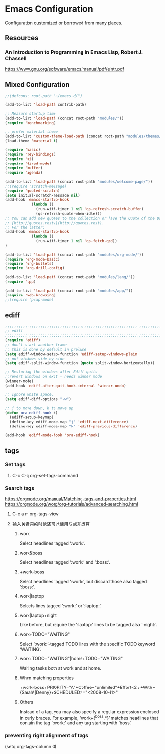 * Emacs Configuration
Configuration customized or borrowed from many places.
** Resources
*** An Introduction to Programming in Emacs Lisp, Robert J. Chassell
https://www.gnu.org/software/emacs/manual/pdf/eintr.pdf
** Mixed Configuration
#+BEGIN_SRC emacs-lisp
;;(defconst root-path "~/emacs.d/")

(add-to-list 'load-path contrib-path)

;; Measure startup time
(add-to-list 'load-path (concat root-path "modules/"))
(require 'benchmarking)

;; prefer material theme
(add-to-list 'custom-theme-load-path (concat root-path "modules/themes/"))
(load-theme 'material t)

(require 'basic)
(require 'key-bindings)
(require 'ui)
(require 'dired-mode)
(require 'buffer)
(require 'agenda)

(add-to-list 'load-path (concat root-path "modules/welcome-page/"))
;;(require 'scratch-message)
(require 'quoted-scratch)
(setq initial-scratch-message nil)
(add-hook 'emacs-startup-hook
            (lambda ()
              (run-with-timer 1 nil 'qs-refresh-scratch-buffer)
              (qs-refresh-quote-when-idle)))
;; You can add new quotes to the collection or have the Quote of the Day from
;; [http://quotes.rest/](http://quotes.rest).
;; For the latter:
(add-hook 'emacs-startup-hook
            (lambda ()
              (run-with-timer 1 nil 'qs-fetch-qod))
)

(add-to-list 'load-path (concat root-path "modules/org-mode/"))
(require 'org-mode-basic)
(require 'org-bullets)
(require 'org-drill-config)

(add-to-list 'load-path (concat root-path "modules/lang/"))
(require 'cpp)

(add-to-list 'load-path (concat root-path "modules/app/"))
(require 'web-browsing)
;;(require 'pcap-mode)
#+END_SRC
** ediff
#+BEGIN_SRC emacs-lisp
;;;;;;;;;;;;;;;;;;;;;;;;;;;;;;;;;;;;;;;;;;;;;;;;;;;;;;;;;;;;;;;;;;;;;;;;;;;;
;; ediff                                                                  ;;
;;;;;;;;;;;;;;;;;;;;;;;;;;;;;;;;;;;;;;;;;;;;;;;;;;;;;;;;;;;;;;;;;;;;;;;;;;;;
(require 'ediff)
;; don't start another frame
;; this is done by default in preluse
(setq ediff-window-setup-function 'ediff-setup-windows-plain)
;; put windows side by side
(setq ediff-split-window-function (quote split-window-horizontally))

;; Restoring the windows after Ediff quits
;;revert windows on exit - needs winner mode
(winner-mode)
(add-hook 'ediff-after-quit-hook-internal 'winner-undo)

;; Ignore white space.
(setq ediff-diff-options "-w")

;; j to move down, k to move up
(defun ora-ediff-hook ()
  (ediff-setup-keymap)
  (define-key ediff-mode-map "j" 'ediff-next-difference)
  (define-key ediff-mode-map "k" 'ediff-previous-difference))

(add-hook 'ediff-mode-hook 'ora-ediff-hook)
#+END_SRC
** tags
*** Set tags
**** C-c C-q  org-set-tags-command
*** Search tags
https://orgmode.org/manual/Matching-tags-and-properties.html
https://orgmode.org/worg/org-tutorials/advanced-searching.html
**** C-c a m  org-tags-view
**** 输入关键词的时候还可以使用与或非运算
***** work
Select headlines tagged ‘:work:’.
***** work&boss
Select headlines tagged ‘:work:’ and ‘:boss:’.
***** +work-boss
Select headlines tagged ‘:work:’, but discard those also tagged ‘:boss:’.
***** work|laptop
Selects lines tagged ‘:work:’ or ‘:laptop:’.
***** work|laptop+night
Like before, but require the ‘:laptop:’ lines to be tagged also ‘:night:’.
***** work+TODO="WAITING"
Select ‘:work:’-tagged TODO lines with the specific TODO keyword ‘WAITING’.
***** work+TODO="WAITING"|home+TODO="WAITING"
Waiting tasks both at work and at home.
***** When matching properties
+work-boss+PRIORITY="A"+Coffee="unlimited"+Effort<2         \
         +With={Sarah\|Denny}+SCHEDULED>="<2008-10-11>"
***** Others
Instead of a tag, you may also specify a regular expression enclosed in curly braces. For example, ‘work+{^boss.*}’ matches headlines that contain the tag ‘:work:’ and any tag starting with ‘boss’.
*** preventing right alignment of tags
(setq org-tags-column 0)
